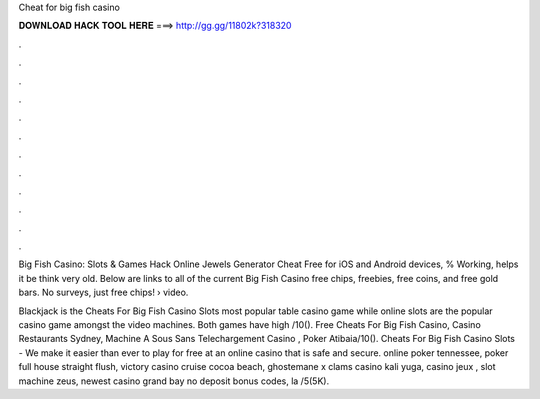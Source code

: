 Cheat for big fish casino



𝐃𝐎𝐖𝐍𝐋𝐎𝐀𝐃 𝐇𝐀𝐂𝐊 𝐓𝐎𝐎𝐋 𝐇𝐄𝐑𝐄 ===> http://gg.gg/11802k?318320



.



.



.



.



.



.



.



.



.



.



.



.

Big Fish Casino: Slots & Games Hack Online Jewels Generator Cheat Free for iOS and Android devices, % Working, helps it be think very old. Below are links to all of the current Big Fish Casino free chips, freebies, free coins, and free gold bars. No surveys, just free chips!  › video.

Blackjack is the Cheats For Big Fish Casino Slots most popular table casino game while online slots are the popular casino game amongst the video machines. Both games have high /10(). Free Cheats For Big Fish Casino, Casino Restaurants Sydney, Machine A Sous Sans Telechargement Casino , Poker Atibaia/10(). Cheats For Big Fish Casino Slots - We make it easier than ever to play for free at an online casino that is safe and secure. online poker tennessee, poker full house straight flush, victory casino cruise cocoa beach, ghostemane x clams casino kali yuga, casino jeux , slot machine zeus, newest casino grand bay no deposit bonus codes, la /5(5K).
